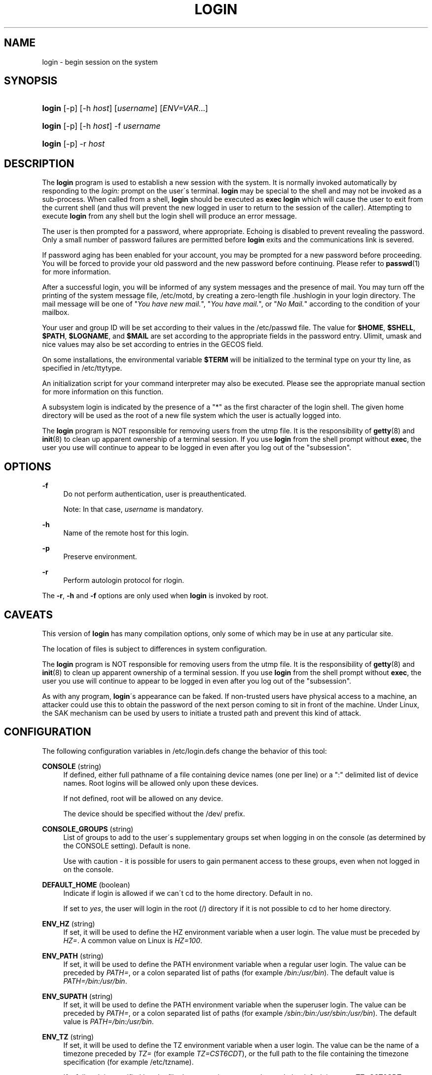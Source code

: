 '\" t
.\"     Title: login
.\"    Author: [FIXME: author] [see http://docbook.sf.net/el/author]
.\" Generator: DocBook XSL Stylesheets v1.75.1 <http://docbook.sf.net/>
.\"      Date: 07/24/2009
.\"    Manual: User Commands
.\"    Source: User Commands
.\"  Language: English
.\"
.TH "LOGIN" "1" "07/24/2009" "User Commands" "User Commands"
.\" -----------------------------------------------------------------
.\" * set default formatting
.\" -----------------------------------------------------------------
.\" disable hyphenation
.nh
.\" disable justification (adjust text to left margin only)
.ad l
.\" -----------------------------------------------------------------
.\" * MAIN CONTENT STARTS HERE *
.\" -----------------------------------------------------------------
.SH "NAME"
login \- begin session on the system
.SH "SYNOPSIS"
.HP \w'\fBlogin\fR\ 'u
\fBlogin\fR [\-p] [\-h\ \fIhost\fR] [\fIusername\fR] [\fIENV=VAR\fR...]
.HP \w'\fBlogin\fR\ 'u
\fBlogin\fR [\-p] [\-h\ \fIhost\fR] \-f \fIusername\fR
.HP \w'\fBlogin\fR\ 'u
\fBlogin\fR [\-p] \-r\ \fIhost\fR
.SH "DESCRIPTION"
.PP
The
\fBlogin\fR
program is used to establish a new session with the system\&. It is normally invoked automatically by responding to the
\fIlogin:\fR
prompt on the user\'s terminal\&.
\fBlogin\fR
may be special to the shell and may not be invoked as a sub\-process\&. When called from a shell,
\fBlogin\fR
should be executed as
\fBexec login\fR
which will cause the user to exit from the current shell (and thus will prevent the new logged in user to return to the session of the caller)\&. Attempting to execute
\fBlogin\fR
from any shell but the login shell will produce an error message\&.
.PP
The user is then prompted for a password, where appropriate\&. Echoing is disabled to prevent revealing the password\&. Only a small number of password failures are permitted before
\fBlogin\fR
exits and the communications link is severed\&.
.PP
If password aging has been enabled for your account, you may be prompted for a new password before proceeding\&. You will be forced to provide your old password and the new password before continuing\&. Please refer to
\fBpasswd\fR(1)
for more information\&.
.PP
After a successful login, you will be informed of any system messages and the presence of mail\&. You may turn off the printing of the system message file,
/etc/motd, by creating a zero\-length file
\&.hushlogin
in your login directory\&. The mail message will be one of "\fIYou have new mail\&.\fR", "\fIYou have mail\&.\fR", or "\fINo Mail\&.\fR" according to the condition of your mailbox\&.
.PP
Your user and group ID will be set according to their values in the
/etc/passwd
file\&. The value for
\fB$HOME\fR,
\fB$SHELL\fR,
\fB$PATH\fR,
\fB$LOGNAME\fR, and
\fB$MAIL\fR
are set according to the appropriate fields in the password entry\&. Ulimit, umask and nice values may also be set according to entries in the GECOS field\&.
.PP
On some installations, the environmental variable
\fB$TERM\fR
will be initialized to the terminal type on your tty line, as specified in
/etc/ttytype\&.
.PP
An initialization script for your command interpreter may also be executed\&. Please see the appropriate manual section for more information on this function\&.
.PP
A subsystem login is indicated by the presence of a "*" as the first character of the login shell\&. The given home directory will be used as the root of a new file system which the user is actually logged into\&.
.PP
The
\fBlogin\fR
program is NOT responsible for removing users from the utmp file\&. It is the responsibility of
\fBgetty\fR(8)
and
\fBinit\fR(8)
to clean up apparent ownership of a terminal session\&. If you use
\fBlogin\fR
from the shell prompt without
\fBexec\fR, the user you use will continue to appear to be logged in even after you log out of the "subsession"\&.
.SH "OPTIONS"
.PP
\fB\-f\fR
.RS 4
Do not perform authentication, user is preauthenticated\&.
.sp
Note: In that case,
\fIusername\fR
is mandatory\&.
.RE
.PP
\fB\-h\fR
.RS 4
Name of the remote host for this login\&.
.RE
.PP
\fB\-p\fR
.RS 4
Preserve environment\&.
.RE
.PP
\fB\-r\fR
.RS 4
Perform autologin protocol for rlogin\&.
.RE
.PP
The
\fB\-r\fR,
\fB\-h\fR
and
\fB\-f\fR
options are only used when
\fBlogin\fR
is invoked by root\&.
.SH "CAVEATS"
.PP
This version of
\fBlogin\fR
has many compilation options, only some of which may be in use at any particular site\&.
.PP
The location of files is subject to differences in system configuration\&.
.PP
The
\fBlogin\fR
program is NOT responsible for removing users from the utmp file\&. It is the responsibility of
\fBgetty\fR(8)
and
\fBinit\fR(8)
to clean up apparent ownership of a terminal session\&. If you use
\fBlogin\fR
from the shell prompt without
\fBexec\fR, the user you use will continue to appear to be logged in even after you log out of the "subsession"\&.
.PP
As with any program,
\fBlogin\fR\'s appearance can be faked\&. If non\-trusted users have physical access to a machine, an attacker could use this to obtain the password of the next person coming to sit in front of the machine\&. Under Linux, the SAK mechanism can be used by users to initiate a trusted path and prevent this kind of attack\&.
.SH "CONFIGURATION"
.PP
The following configuration variables in
/etc/login\&.defs
change the behavior of this tool:
.PP
\fBCONSOLE\fR (string)
.RS 4
If defined, either full pathname of a file containing device names (one per line) or a ":" delimited list of device names\&. Root logins will be allowed only upon these devices\&.
.sp
If not defined, root will be allowed on any device\&.
.sp
The device should be specified without the /dev/ prefix\&.
.RE
.PP
\fBCONSOLE_GROUPS\fR (string)
.RS 4
List of groups to add to the user\'s supplementary groups set when logging in on the console (as determined by the CONSOLE setting)\&. Default is none\&.

Use with caution \- it is possible for users to gain permanent access to these groups, even when not logged in on the console\&.
.RE
.PP
\fBDEFAULT_HOME\fR (boolean)
.RS 4
Indicate if login is allowed if we can\'t cd to the home directory\&. Default in no\&.
.sp
If set to
\fIyes\fR, the user will login in the root (/) directory if it is not possible to cd to her home directory\&.
.RE
.PP
\fBENV_HZ\fR (string)
.RS 4
If set, it will be used to define the HZ environment variable when a user login\&. The value must be preceded by
\fIHZ=\fR\&. A common value on Linux is
\fIHZ=100\fR\&.
.RE
.PP
\fBENV_PATH\fR (string)
.RS 4
If set, it will be used to define the PATH environment variable when a regular user login\&. The value can be preceded by
\fIPATH=\fR, or a colon separated list of paths (for example
\fI/bin:/usr/bin\fR)\&. The default value is
\fIPATH=/bin:/usr/bin\fR\&.
.RE
.PP
\fBENV_SUPATH\fR (string)
.RS 4
If set, it will be used to define the PATH environment variable when the superuser login\&. The value can be preceded by
\fIPATH=\fR, or a colon separated list of paths (for example
\fI/sbin:/bin:/usr/sbin:/usr/bin\fR)\&. The default value is
\fIPATH=/bin:/usr/bin\fR\&.
.RE
.PP
\fBENV_TZ\fR (string)
.RS 4
If set, it will be used to define the TZ environment variable when a user login\&. The value can be the name of a timezone preceded by
\fITZ=\fR
(for example
\fITZ=CST6CDT\fR), or the full path to the file containing the timezone specification (for example
/etc/tzname)\&.
.sp
If a full path is specified but the file does not exist or cannot be read, the default is to use
\fITZ=CST6CDT\fR\&.
.RE
.PP
\fBENVIRON_FILE\fR (string)
.RS 4
If this file exists and is readable, login environment will be read from it\&. Every line should be in the form name=value\&.
.sp
Lines starting with a # are treated as comment lines and ignored\&.
.RE
.PP
\fBERASECHAR\fR (number)
.RS 4
Terminal ERASE character (\fI010\fR
= backspace,
\fI0177\fR
= DEL)\&.
.sp
The value can be prefixed "0" for an octal value, or "0x" for an hexadecimal value\&.
.RE
.PP
\fBFAIL_DELAY\fR (number)
.RS 4
Delay in seconds before being allowed another attempt after a login failure\&.
.RE
.PP
\fBFAILLOG_ENAB\fR (boolean)
.RS 4
Enable logging and display of
/var/log/faillog
login failure info\&.
.RE
.PP
\fBFAKE_SHELL\fR (string)
.RS 4
If set,
\fBlogin\fR
will execute this shell instead of the users\' shell specified in
/etc/passwd\&.
.RE
.PP
\fBFTMP_FILE\fR (string)
.RS 4
If defined, login failures will be logged in this file in a utmp format\&.
.RE
.PP
\fBHUSHLOGIN_FILE\fR (string)
.RS 4
If defined, this file can inhibit all the usual chatter during the login sequence\&. If a full pathname is specified, then hushed mode will be enabled if the user\'s name or shell are found in the file\&. If not a full pathname, then hushed mode will be enabled if the file exists in the user\'s home directory\&.
.RE
.PP
\fBISSUE_FILE\fR (string)
.RS 4
If defined, this file will be displayed before each login prompt\&.
.RE
.PP
\fBKILLCHAR\fR (number)
.RS 4
Terminal KILL character (\fI025\fR
= CTRL/U)\&.
.sp
The value can be prefixed "0" for an octal value, or "0x" for an hexadecimal value\&.
.RE
.PP
\fBLASTLOG_ENAB\fR (boolean)
.RS 4
Enable logging and display of /var/log/lastlog login time info\&.
.RE
.PP
\fBLOGIN_RETRIES\fR (number)
.RS 4
Maximum number of login retries in case of bad password\&.
.RE
.PP
\fBLOGIN_STRING\fR (string)
.RS 4
The string used for prompting a password\&. The default is to use "Password: ", or a translation of that string\&. If you set this variable, the prompt will no be translated\&.
.sp
If the string contains
\fI%s\fR, this will be replaced by the user\'s name\&.
.RE
.PP
\fBLOGIN_TIMEOUT\fR (number)
.RS 4
Max time in seconds for login\&.
.RE
.PP
\fBLOG_OK_LOGINS\fR (boolean)
.RS 4
Enable logging of successful logins\&.
.RE
.PP
\fBLOG_UNKFAIL_ENAB\fR (boolean)
.RS 4
Enable display of unknown usernames when login failures are recorded\&.
.sp
Note: logging unknown usernames may be a security issue if an user enter her password instead of her login name\&.
.RE
.PP
\fBMAIL_CHECK_ENAB\fR (boolean)
.RS 4
Enable checking and display of mailbox status upon login\&.
.sp
You should disable it if the shell startup files already check for mail ("mailx \-e" or equivalent)\&.
.RE
.PP
\fBMAIL_DIR\fR (string)
.RS 4
The mail spool directory\&. This is needed to manipulate the mailbox when its corresponding user account is modified or deleted\&. If not specified, a compile\-time default is used\&.
.RE
.PP
\fBMAIL_FILE\fR (string)
.RS 4
Defines the location of the users mail spool files relatively to their home directory\&.
.RE
.PP
The
\fBMAIL_DIR\fR
and
\fBMAIL_FILE\fR
variables are used by
\fBuseradd\fR,
\fBusermod\fR, and
\fBuserdel\fR
to create, move, or delete the user\'s mail spool\&.
.PP
If
\fBMAIL_CHECK_ENAB\fR
is set to
\fIyes\fR, they are also used to define the
\fBMAIL\fR
environment variable\&.
.PP
\fBMOTD_FILE\fR (string)
.RS 4
If defined, ":" delimited list of "message of the day" files to be displayed upon login\&.
.RE
.PP
\fBNOLOGINS_FILE\fR (string)
.RS 4
If defined, name of file whose presence will inhibit non\-root logins\&. The contents of this file should be a message indicating why logins are inhibited\&.
.RE
.PP
\fBPORTTIME_CHECKS_ENAB\fR (boolean)
.RS 4
Enable checking of time restrictions specified in /etc/porttime\&.
.RE
.PP
\fBQUOTAS_ENAB\fR (boolean)
.RS 4
Enable setting of ulimit, umask, and niceness from passwd gecos field\&.
.RE
.PP
\fBTTYGROUP\fR (string), \fBTTYPERM\fR (string)
.RS 4
The terminal permissions: the login tty will be owned by the
\fBTTYGROUP\fR
group, and the permissions will be set to
\fBTTYPERM\fR\&.
.sp
By default, the ownership of the terminal is set to the user\'s primary group and the permissions are set to
\fI0600\fR\&.
.sp

\fBTTYGROUP\fR
can be either the name of a group or a numeric group identifier\&.
.sp
If you have a
\fBwrite\fR
program which is "setgid" to a special group which owns the terminals, define TTYGROUP to the group number and TTYPERM to 0620\&. Otherwise leave TTYGROUP commented out and assign TTYPERM to either 622 or 600\&.
.RE
.PP
\fBTTYTYPE_FILE\fR (string)
.RS 4
If defined, file which maps tty line to TERM environment parameter\&. Each line of the file is in a format something like "vt100 tty01"\&.
.RE
.PP
\fBULIMIT\fR (number)
.RS 4
Default
\fBulimit\fR
value\&.
.RE
.PP
\fBUMASK\fR (number)
.RS 4
The file mode creation mask is initialized to this value\&. If not specified, the mask will be initialized to 022\&.
.sp

\fBuseradd\fR
and
\fBnewusers\fR
use this mask to set the mode of the home directory they create
.sp
It is also used by
\fBlogin\fR
to define users\' initial umask\&. Note that this mask can be overriden by the user\'s GECOS line (if
\fBQUOTAS_ENAB\fR
is set) or by the specification of a limit with the
\fIK\fR
identifier in
\fBlimits\fR(5)\&.
.RE
.PP
\fBUSERGROUPS_ENAB\fR (boolean)
.RS 4
Enable setting of the umask group bits to be the same as owner bits (examples: 022 \-> 002, 077 \-> 007) for non\-root users, if the uid is the same as gid, and username is the same as the primary group name\&.
.sp
If set to
\fIyes\fR,
\fBuserdel\fR
will remove the user\'s group if it contains no more members, and
\fBuseradd\fR
will create by default a group with the name of the user\&.
.RE
.SH "FILES"
.PP
/var/run/utmp
.RS 4
List of current login sessions\&.
.RE
.PP
/var/log/wtmp
.RS 4
List of previous login sessions\&.
.RE
.PP
/etc/passwd
.RS 4
User account information\&.
.RE
.PP
/etc/shadow
.RS 4
Secure user account information\&.
.RE
.PP
/etc/motd
.RS 4
System message of the day file\&.
.RE
.PP
/etc/nologin
.RS 4
Prevent non\-root users from logging in\&.
.RE
.PP
/etc/ttytype
.RS 4
List of terminal types\&.
.RE
.PP
$HOME/\&.hushlogin
.RS 4
Suppress printing of system messages\&.
.RE
.PP
/etc/login\&.defs
.RS 4
Shadow password suite configuration\&.
.RE
.SH "SEE ALSO"
.PP

\fBmail\fR(1),
\fBpasswd\fR(1),
\fBsh\fR(1),
\fBsu\fR(1),
\fBlogin.defs\fR(5),
\fBnologin\fR(5),
\fBpasswd\fR(5),
\fBsecuretty\fR(5),
\fBgetty\fR(8)\&.
